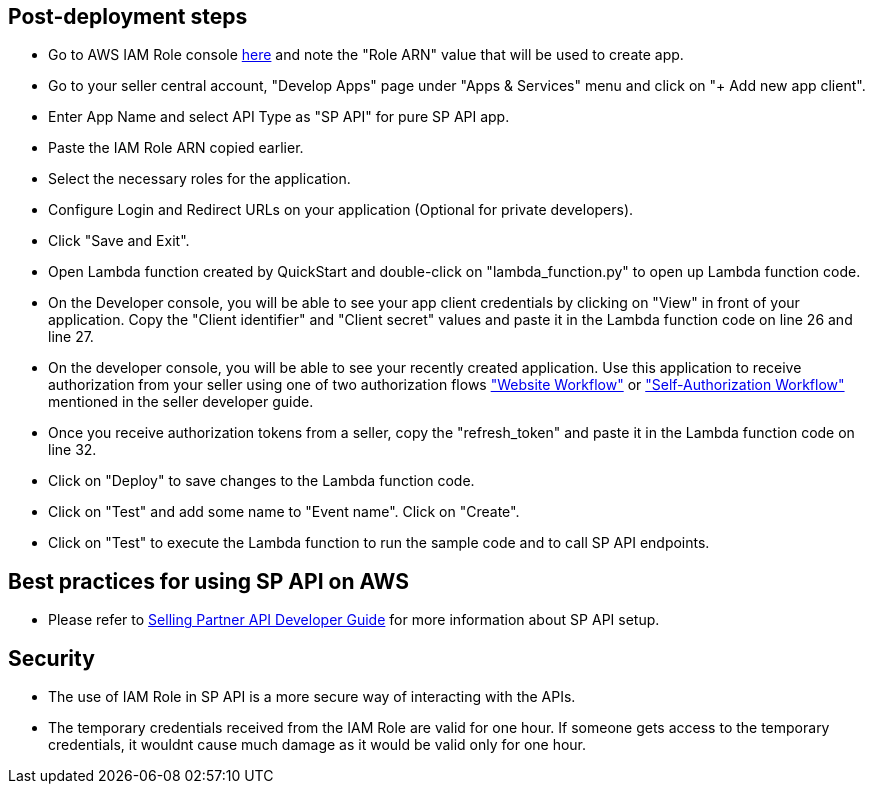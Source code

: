// Add steps as necessary for accessing the software, post-configuration, and testing. Don’t include full usage instructions for your software, but add links to your product documentation for that information.
//Should any sections not be applicable, remove them


== Post-deployment steps
// If post-deployment steps are required, add them here. If not, remove the heading

* Go to AWS IAM Role console https://console.aws.amazon.com/iam/home#/roles/SPAPIIAMRole[here] and note the "Role ARN" value that will be used to create app.
* Go to your seller central account, "Develop Apps" page under "Apps & Services" menu and click on "+ Add new app client". 

* Enter App Name and select API Type as "SP API" for pure SP API app. 

* Paste the IAM Role ARN copied earlier.

* Select the necessary roles for the application.

* Configure Login and Redirect URLs on your application (Optional for private developers).

* Click "Save and Exit".

* Open Lambda function created by QuickStart and double-click on "lambda_function.py" to open up Lambda function code.

* On the Developer console, you will be able to see your app client credentials by clicking on "View" in front of your application. Copy the "Client identifier" and "Client secret" values and paste it in the Lambda function code on line 26 and line 27.

* On the developer console, you will be able to see your recently created application. Use this application to receive authorization from your seller using one of two authorization flows https://github.com/amzn/selling-partner-api-docs/blob/main/guides/en-US/developer-guide/SellingPartnerApiDeveloperGuide.md#website-authorization-workflow["Website Workflow"] or https://github.com/amzn/selling-partner-api-docs/blob/main/guides/en-US/developer-guide/SellingPartnerApiDeveloperGuide.md#self-authorization["Self-Authorization Workflow"] mentioned in the seller developer guide.

* Once you receive authorization tokens from a seller, copy the "refresh_token" and paste it in the Lambda function code on line 32.

* Click on "Deploy" to save changes to the Lambda function code.

* Click on "Test" and add some name to "Event name". Click on "Create".

* Click on "Test" to execute the Lambda function to run the sample code and to call SP API endpoints.

== Best practices for using SP API on AWS
// Provide post-deployment best practices for using the technology on AWS, including considerations such as migrating data, backups, ensuring high performance, high availability, etc. Link to software documentation for detailed information.

* Please refer to https://github.com/amzn/selling-partner-api-docs/blob/main/guides/en-US/developer-guide/SellingPartnerApiDeveloperGuide.md[Selling Partner API Developer Guide] for more information about SP API setup.


== Security
// Provide post-deployment best practices for using the technology on AWS, including considerations such as migrating data, backups, ensuring high performance, high availability, etc. Link to software documentation for detailed information.

* The use of IAM Role in SP API is a more secure way of interacting with the APIs.
* The temporary credentials received from the IAM Role are valid for one hour. If someone gets access to the temporary credentials, it wouldnt cause much damage as it would be valid only for one hour.

